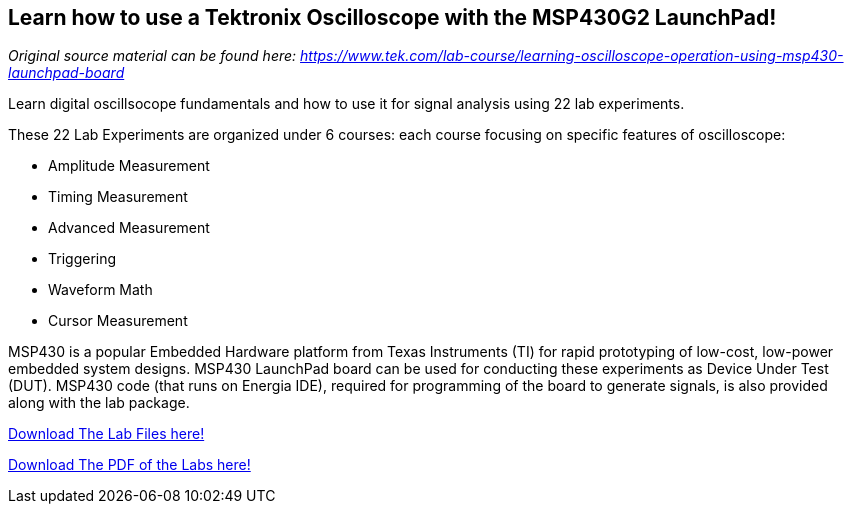 == Learn how to use a Tektronix Oscilloscope with the MSP430G2 LaunchPad! ==

_Original source material can be found here: https://www.tek.com/lab-course/learning-oscilloscope-operation-using-msp430-launchpad-board_

Learn digital oscillsocope fundamentals and how to use it for signal analysis using 22 lab experiments.

These 22 Lab Experiments are organized under 6 courses: each course focusing on specific features of oscilloscope:

* Amplitude Measurement
* Timing Measurement
* Advanced Measurement
* Triggering
* Waveform Math
* Cursor Measurement


MSP430 is a popular Embedded Hardware platform from Texas Instruments (TI) for rapid prototyping of low-cost, low-power embedded system designs. MSP430 LaunchPad board can be used for conducting these experiments as Device Under Test (DUT). MSP430 code (that runs on Energia IDE), required for programming of the board to generate signals, is also provided along with the lab package.

link:/guide/tutorials/other/docs/MSP430_Codes_for_Signal_Generation.zip[Download The Lab Files here!]

link:/guide/tutorials/other/docs/ST_MSP430_Labs_Combined.pdf[Download The PDF of the Labs here!]
